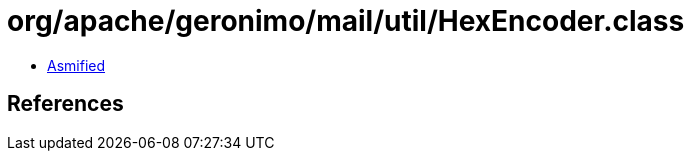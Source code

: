 = org/apache/geronimo/mail/util/HexEncoder.class

 - link:HexEncoder-asmified.java[Asmified]

== References

